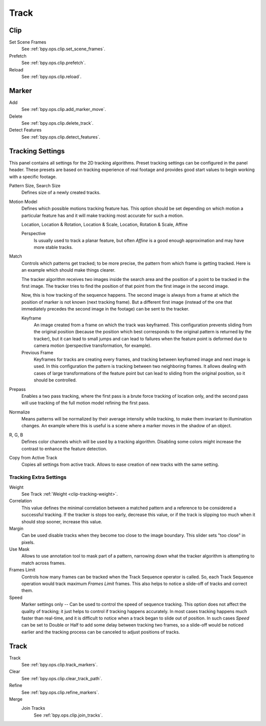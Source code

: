
*****
Track
*****

Clip
====

Set Scene Frames
   See :ref:`bpy.ops.clip.set_scene_frames`.
Prefetch
   See :ref:`bpy.ops.clip.prefetch`.
Reload
   See :ref:`bpy.ops.clip.reload`.


Marker
======

Add
   See :ref:`bpy.ops.clip.add_marker_move`.
Delete
   See :ref:`bpy.ops.clip.delete_track`.
Detect Features
   See :ref:`bpy.ops.clip.detect_features`.


.. _clip-tracking-settings:

Tracking Settings
=================

This panel contains all settings for the 2D tracking algorithms.
Preset tracking settings can be configured in the panel header.
These presets are based on tracking experience of real footage and
provides good start values to begin working with a specific footage.

Pattern Size, Search Size
   Defines size of a newly created tracks.

Motion Model
   Defines which possible motions tracking feature has. This option should be set depending on
   which motion a particular feature has and it will make tracking most accurate for such a motion.

   Location, Location & Rotation, Location & Scale, Location, Rotation & Scale, Affine

   Perspective
      Is usually used to track a planar feature,
      but often *Affine* is a good enough approximation and may have more stable tracks.

Match
   Controls which patterns get tracked; to be more precise,
   the pattern from which frame is getting tracked. Here is an example which should make things clearer.

   The tracker algorithm receives two images inside the search area and the position of a point
   to be tracked in the first image.
   The tracker tries to find the position of that point from the first image in the second image.

   Now, this is how tracking of the sequence happens.
   The second image is always from a frame at which the position of marker is not known
   (next tracking frame). But a different first image
   (instead of the one that immediately precedes the second image in the footage)
   can be sent to the tracker.

   Keyframe
      An image created from a frame on which the track was keyframed.
      This configuration prevents sliding from the original position
      (because the position which best corresponds to the original pattern is returned by the tracker),
      but it can lead to small jumps and can lead to failures when the feature point is deformed due to camera motion
      (perspective transformation, for example).
   Previous Frame
      Keyframes for tracks are creating every frames,
      and tracking between keyframed image and next image is used.
      In this configuration the pattern is tracking between two neighboring frames.
      It allows dealing with cases of large transformations of the feature point
      but can lead to sliding from the original position, so it should be controlled.

Prepass
   Enables a two pass tracking, where the first pass is a brute force tracking of location only, and
   the second pass will use tracking of the full motion model refining the first pass.

Normalize
   Means patterns will be normalized by their average intensity while tracking,
   to make them invariant to illumination changes. An example where this is useful is a scene where
   a marker moves in the shadow of an object.

R, G, B
   Defines color channels which will be used by a tracking algorithm.
   Disabling some colors might increase the contrast to enhance the feature detection.

Copy from Active Track
   Copies all settings from active track. Allows to ease creation of new tracks with the same setting.

.. (alt) Previous frame: An image created from the current frame is sent as first image to the tracker.


Tracking Extra Settings
-----------------------

Weight
   See Track :ref:`Weight <clip-tracking-weight>`.

Correlation
   This value defines the minimal correlation between
   a matched pattern and a reference to be considered a successful tracking.
   If the tracker is stops too early, decrease this value, or if the track is slipping too much
   when it should stop sooner, increase this value.

Margin
   Can be used disable tracks when they become too close to the image boundary.
   This slider sets "too close" in pixels.

Use Mask
   Allows to use annotation tool to mask part of a pattern, narrowing down what the tracker algorithm is
   attempting to match across frames.

Frames Limit
   Controls how many frames can be tracked when the Track Sequence operator is called.
   So, each Track Sequence operation would track maximum *Frames Limit* frames.
   This also helps to notice a slide-off of tracks and correct them.

Speed
   Marker settings only -- Can be used to control the speed of sequence tracking.
   This option does not affect the quality of tracking; it just helps to control if tracking happens accurately.
   In most cases tracking happens much faster than real-time, and it is difficult to notice when a track began
   to slide out of position. In such cases *Speed* can be set to Double or Half to add some delay between
   tracking two frames, so a slide-off would be noticed earlier and the tracking process can be canceled to
   adjust positions of tracks.


Track
=====

Track
   See :ref:`bpy.ops.clip.track_markers`.
Clear
   See :ref:`bpy.ops.clip.clear_track_path`.
Refine
   See :ref:`bpy.ops.clip.refine_markers`.
Merge
   Join Tracks
      See :ref:`bpy.ops.clip.join_tracks`.
